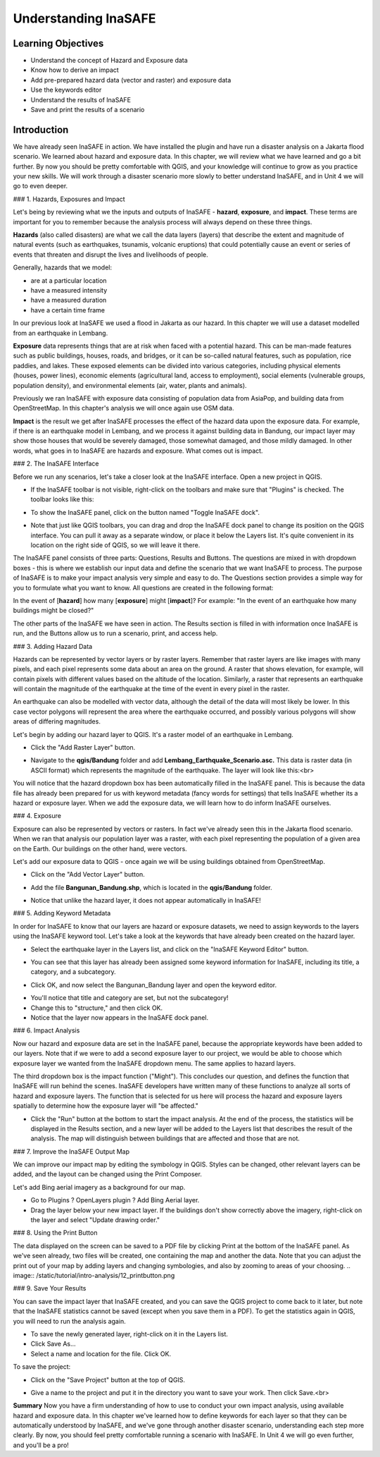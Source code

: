 Understanding InaSAFE
=====================

Learning Objectives
--------------------
* Understand the concept of Hazard and Exposure data
* Know how to derive an impact
* Add pre-prepared hazard data (vector and raster) and exposure data
* Use the keywords editor
* Understand the results of InaSAFE
* Save and print the results of a scenario


Introduction
--------------
We have already seen InaSAFE in action. We have installed the plugin and have run a disaster analysis on a Jakarta flood scenario.  We learned about hazard and exposure data.  In this chapter, we will review what we have learned and go a bit further.  By now you should be pretty comfortable with QGIS, and your knowledge will continue to grow as you practice your new skills.  We will work through a disaster scenario more slowly to better understand InaSAFE, and in Unit 4 we will go to even deeper.


### 1.  Hazards, Exposures and Impact

Let's being by reviewing what we the inputs and outputs of InaSAFE - **hazard**, **exposure**, and **impact**.  These terms are important for you to remember because the analysis process will always depend on these three things.


**Hazards** (also called disasters) are what we call the data layers (layers) that describe the extent and magnitude of natural events (such as earthquakes, tsunamis, volcanic eruptions) that could potentially cause an event or series of events that threaten and disrupt the lives and livelihoods of people.


Generally, hazards that we model:

* are at a particular location
* have a measured intensity
* have a measured duration
* have a certain time frame


In our previous look at InaSAFE we used a flood in Jakarta as our hazard.  In this chapter we will use a dataset modelled from an earthquake in Lembang.


**Exposure** data represents things that are at risk when faced with a potential hazard.  This can be man-made features such as public buildings, houses, roads, and bridges, or it can be so-called natural features, such as population, rice paddies, and lakes.  These exposed elements can be divided into various categories, including physical elements (houses, power lines), economic elements (agricultural land, access to employment), social elements (vulnerable groups, population density), and environmental elements (air, water, plants and animals).


Previously we ran InaSAFE with exposure data consisting of population data from AsiaPop, and building data from OpenStreetMap.  In this chapter's analysis we will once again use OSM data.


**Impact** is the result we get after InaSAFE processes the effect of the hazard data upon the exposure data.  For example, if there is an earthquake model in Lembang, and we process it against building data in Bandung, our impact layer may show those houses that would be severely damaged, those somewhat damaged, and those mildly damaged.  In other words, what goes in to InaSAFE are hazards and exposure.  What comes out is impact.


### 2.  The InaSAFE Interface

Before we run any scenarios, let's take a closer look at the InaSAFE interface. Open a new project in QGIS.

* If the InaSAFE toolbar is not visible, right-click on the toolbars and make sure that "Plugins" is checked.  The toolbar looks like this:
.. image:: /static/tutorial/intro-analysis/12_inasafetoolbar.png
* To show the InaSAFE panel, click on the button named "Toggle InaSAFE dock".
.. image:: /static/tutorial/intro-analysis/12_inasafedock.png
* Note that just like QGIS toolbars, you can drag and drop the InaSAFE dock panel to change its position on the QGIS interface.  You can pull it away as a separate window, or place it below the Layers list.  It's quite convenient in its location on the right side of QGIS, so we will leave it there.
.. image:: /static/tutorial/intro-analysis/12_inasafebox.png


The InaSAFE panel consists of three parts: Questions, Results and Buttons.  The questions are mixed in with dropdown boxes - this is where we establish our input data and define the scenario that we want InaSAFE to process.  The purpose of InaSAFE is to make your impact analysis very simple and easy to do.  The Questions section provides a simple way for you to formulate what you want to know.  All questions are created in the following format:


In the event of [**hazard**] how many [**exposure**] might [**impact**]?
For example: "In the event of an earthquake how many buildings might be closed?"


The other parts of the InaSAFE we have seen in action.  The Results section is filled in with information once InaSAFE is run, and the Buttons allow us to run a scenario, print, and access help.


### 3.  Adding Hazard Data

Hazards can be represented by vector layers or by raster layers.  Remember that raster layers are like images with many pixels, and each pixel represents some data about an area on the ground.  A raster that shows elevation, for example, will contain pixels with different values based on the altitude of the location.  Similarly, a raster that represents an earthquake will contain the magnitude of the earthquake at the time of the event in every pixel in the raster.


An earthquake can also be modelled with vector data, although the detail of the data will most likely be lower.  In this case vector polygons will represent the area where the earthquake occurred, and possibly various polygons will show areas of differing magnitudes.


Let's begin by adding our hazard layer to QGIS.  It's a raster model of an earthquake in Lembang.

* Click the "Add Raster Layer" button.
.. image:: /static/tutorial/intro-analysis/12_rasterlayer.png
* Navigate to the **qgis/Bandung** folder and add **Lembang_Earthquake_Scenario.asc.** This data is raster data (in ASCII format) which represents the magnitude of the earthquake. The layer will look like this:<br>
.. image:: /static/tutorial/intro-analysis/12_hazarddata.png


You will notice that the hazard dropdown box has been automatically filled in the InaSAFE panel.  This is because the data file has already been prepared for us with keyword metadata (fancy words for settings) that tells InaSAFE whether its a hazard or exposure layer.  When we add the exposure data, we will learn how to do inform InaSAFE ourselves.


### 4.  Exposure

Exposure can also be represented by vectors or rasters.  In fact we've already seen this in the Jakarta flood scenario.  When we ran that analysis our population layer was a raster, with each pixel representing the population of a given area on the Earth.  Our buildings on the other hand, were vectors.


Let's add our exposure data to QGIS - once again we will be using buildings obtained from OpenStreetMap.

* Click on the "Add Vector Layer" button.
.. image:: /static/tutorial/intro-analysis/12_vectorlayer.png
* Add the file **Bangunan_Bandung.shp**, which is located in the **qgis/Bandung** folder.
.. image:: /static/tutorial/intro-analysis/12_layerbox.png
* Notice that unlike the hazard layer, it does not appear automatically in InaSAFE!

### 5.  Adding Keyword Metadata

In order for InaSAFE to know that our layers are hazard or exposure datasets, we need to assign keywords to the layers using the InaSAFE keyword tool.  Let's take a look at the keywords that have already been created on the hazard layer.

* Select the earthquake layer in the Layers list, and click on the "InaSAFE Keyword Editor" button.
.. image:: /static/tutorial/intro-analysis/12_inasafeeditor.png
* You can see that this layer has already been assigned some keyword information for InaSAFE, including its title, a category, and a subcategory.
.. image:: /static/tutorial/intro-analysis/12_keywordeditor1.png


* Click OK, and now select the Bangunan_Bandung layer and open the keyword editor.
.. image:: /static/tutorial/intro-analysis/12_keywordeditor2.png


* You'll notice that title and category are set, but not the subcategory!
* Change this to "structure," and then click OK.
* Notice that the layer now appears in the InaSAFE dock panel.
.. image:: /static/tutorial/intro-analysis/12_inasafefinal.png

### 6.  Impact Analysis

Now our hazard and exposure data are set in the InaSAFE panel, because the appropriate keywords have been added to our layers.  Note that if we were to add a second exposure layer to our project, we would be able to choose which exposure layer we wanted from the InaSAFE dropdown menu.  The same applies to hazard layers.


The third dropdown box is the impact function ("Might").  This concludes our question, and defines the function that InaSAFE will run behind the scenes.  InaSAFE developers have written many of these functions to analyze all sorts of hazard and exposure layers.  The function that is selected for us here will process the hazard and exposure layers spatially to determine how the exposure layer will "be affected."


* Click the "Run" button at the bottom to start the impact analysis.  At the end of the process, the statistics will be displayed in the Results section, and a new layer will be added to the Layers list that describes the result of the analysis.  The map will distinguish between buildings that are affected and those that are not.
.. image:: /static/tutorial/intro-analysis/12_impactanalyst1.png
.. image:: /static/tutorial/intro-analysis/12_impactanalyst2.png


### 7.  Improve the InaSAFE Output Map

We can improve our impact map by editing the symbology in QGIS.  Styles can be changed, other relevant layers can be added, and the layout can be changed using the Print Composer.


Let's add Bing aerial imagery as a background for our map.

* Go to Plugins ? OpenLayers plugin ? Add Bing Aerial layer.
* Drag the layer below your new impact layer.  If the buildings don't show correctly above the imagery, right-click on the layer and select "Update drawing order."
.. image:: /static/tutorial/intro-analysis/12_bingimagery.png


### 8.  Using the Print Button

The data displayed on the screen can be saved to a PDF file by clicking Print at the bottom of the InaSAFE panel.  As we've seen already, two files will be created, one containing the map and another the data.  Note that you can adjust the print out of your map by adding layers and changing symbologies, and also by zooming to areas of your choosing.
.. image:: /static/tutorial/intro-analysis/12_printbutton.png


### 9.  Save Your Results

You can save the impact layer that InaSAFE created, and you can save the QGIS project to come back to it later, but note that the InaSAFE statistics cannot be saved (except when you save them in a PDF).  To get the statistics again in QGIS, you will need to run the analysis again.

* To save the newly generated layer, right-click on it in the Layers list.
* Click Save As...
* Select a name and location for the file.  Click OK.


To save the project:

* Click on the "Save Project" button at the top of QGIS.
.. image:: /static/tutorial/intro-analysis/12_disket.png
* Give a name to the project and put it in the directory you want to save your work. Then click Save.<br>
.. image:: /static/tutorial/intro-analysis/12_projectbox.png
 


**Summary**
Now you have a firm understanding of how to use to conduct your own impact analysis, using available hazard and exposure data.  In this chapter we've learned how to define keywords for each layer so that they can be automatically understood by InaSAFE, and we've gone through another disaster scenario, understanding each step more clearly.  By now, you should feel pretty comfortable running a scenario with InaSAFE.  In Unit 4 we will go even further, and you'll be a pro!